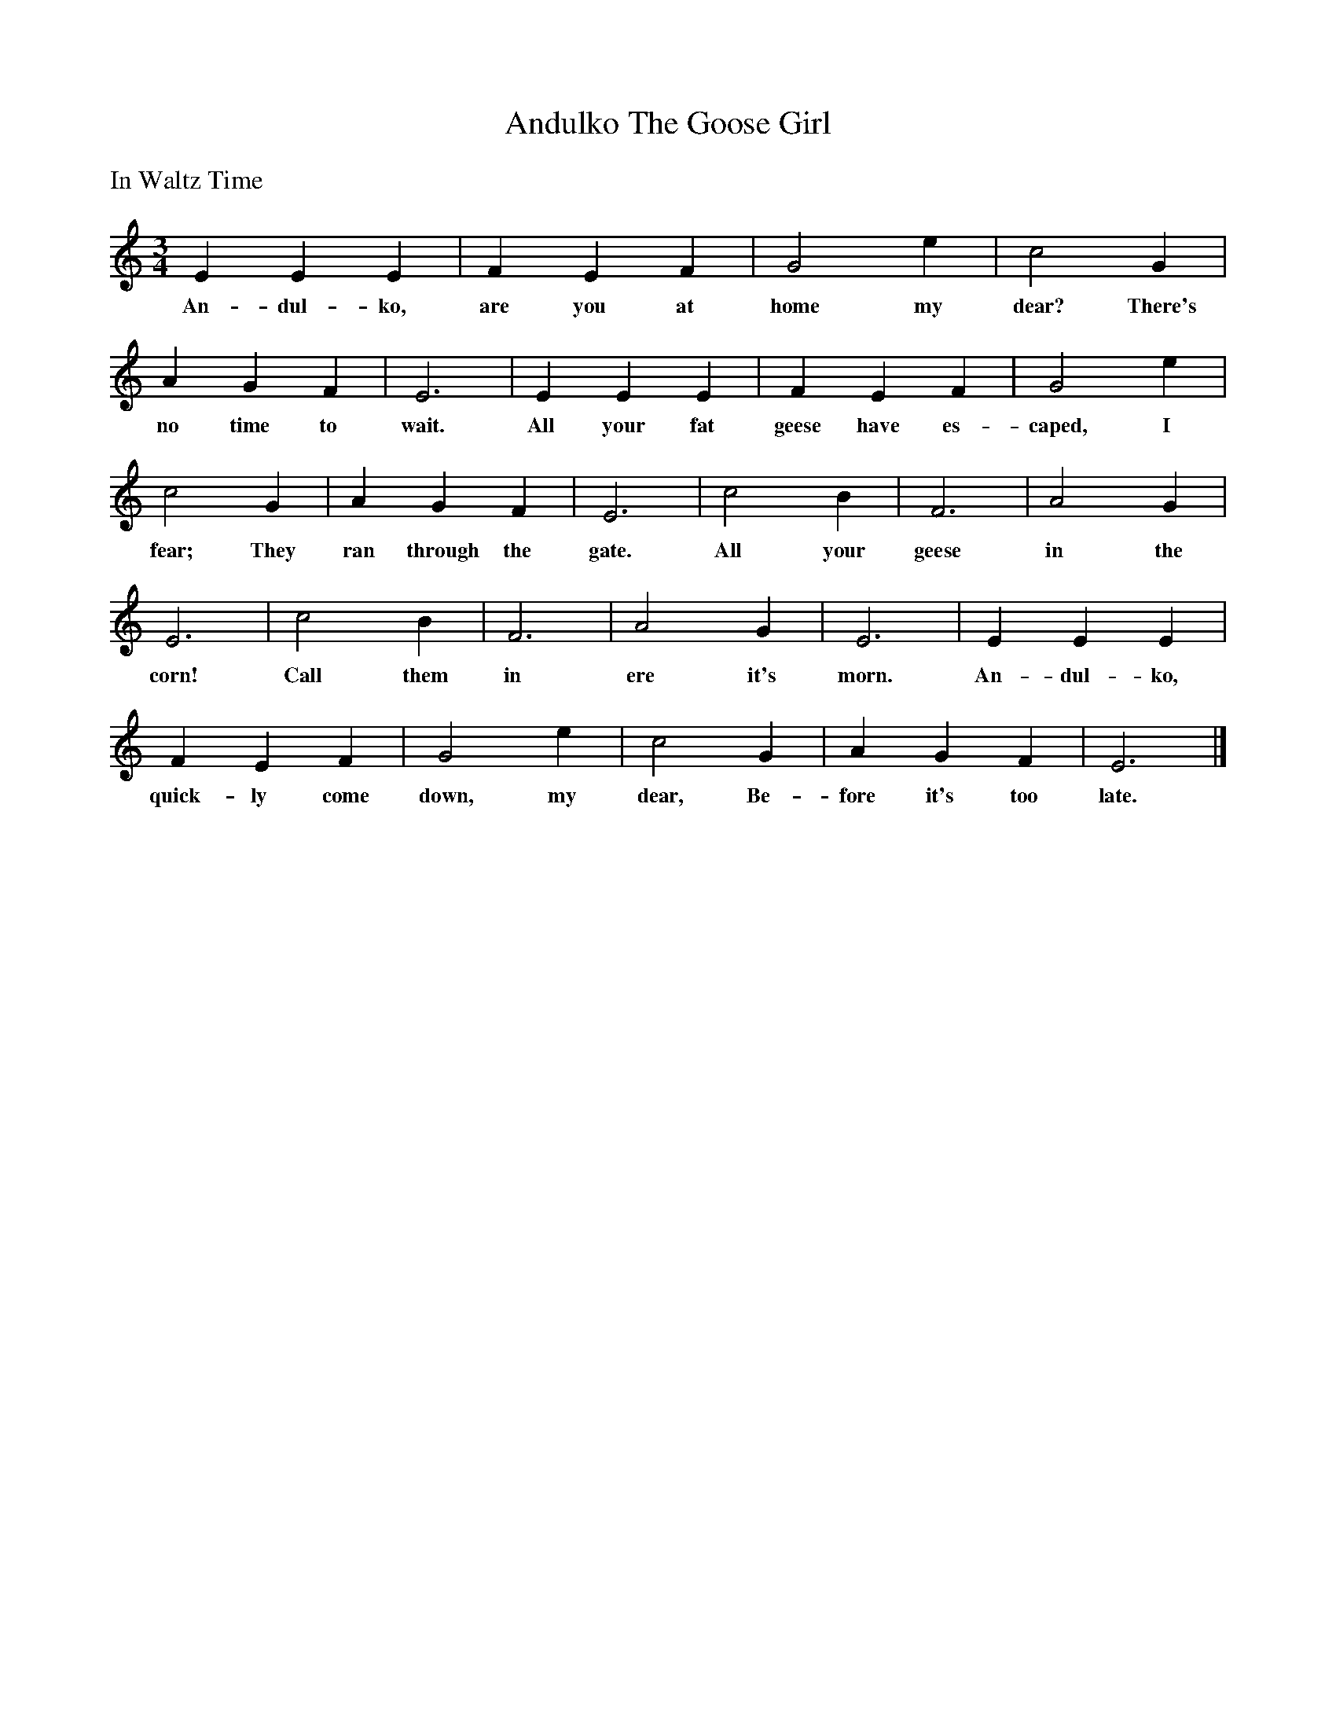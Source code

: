 X:1
T:Andulko The Goose Girl
B:Singing Together and Rhythm and Melody Autumn Term 1957
s:From the 'Oxford School Music Books', Teacher's Manual Junior
M:3/4
L:1/4
K:C
%%text In Waltz Time
E E E | F E F | G2 e | c2 G |
w:An-dul-ko, are you at home my dear? There's
A G F | E3 | E E E | F E F | G2 e |
w:no time to wait. All your fat geese have es-caped, I
c2 G | A G F | E3 | c2 B | F3 | A2 G |
w:fear; They ran through the gate. All your geese in the
E3 | c2 B | F3 | A2 G | E3 | E E E |
w:corn! Call them in ere it's morn. An-dul-ko,
F E F | G2 e | c2 G | A G F | E3 |]
w:quick-ly come down, my dear, Be-fore it's too late.